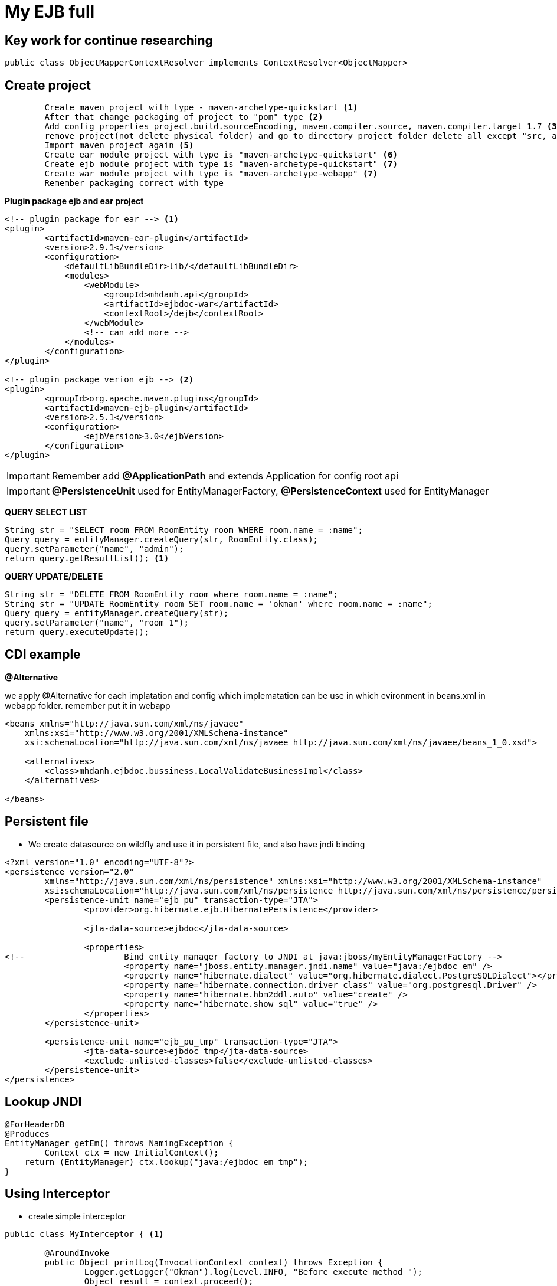 = My EJB full

== Key work for continue researching

[source, code]
----
public class ObjectMapperContextResolver implements ContextResolver<ObjectMapper>
----

== Create project

[source, code]
----
	Create maven project with type - maven-archetype-quickstart <1>
	After that change packaging of project to "pom" type <2>
	Add config properties project.build.sourceEncoding, maven.compiler.source, maven.compiler.target 1.7 <3>
	remove project(not delete physical folder) and go to directory project folder delete all except "src, and pom file" <4>
	Import maven project again <5>
	Create ear module project with type is "maven-archetype-quickstart" <6>
	Create ejb module project with type is "maven-archetype-quickstart" <7>
	Create war module project with type is "maven-archetype-webapp" <7>
	Remember packaging correct with type
----

*Plugin package ejb and ear project*

[source, xml]
----
<!-- plugin package for ear --> <1>
<plugin>
	<artifactId>maven-ear-plugin</artifactId>
	<version>2.9.1</version>
	<configuration>
	    <defaultLibBundleDir>lib/</defaultLibBundleDir>
	    <modules>
	        <webModule>
	            <groupId>mhdanh.api</groupId>
	            <artifactId>ejbdoc-war</artifactId>
	            <contextRoot>/dejb</contextRoot>
	        </webModule>
	        <!-- can add more -->
	    </modules>
	</configuration>
</plugin>

<!-- plugin package verion ejb --> <2>
<plugin>
	<groupId>org.apache.maven.plugins</groupId>
	<artifactId>maven-ejb-plugin</artifactId>
	<version>2.5.1</version>
	<configuration>
  		<ejbVersion>3.0</ejbVersion>
	</configuration>
</plugin>
----


[IMPORTANT]
Remember add *@ApplicationPath* and extends Application for config root api

[IMPORTANT]
*@PersistenceUnit* used for EntityManagerFactory, *@PersistenceContext* used for EntityManager

*QUERY SELECT LIST*

[source, java]
----
String str = "SELECT room FROM RoomEntity room WHERE room.name = :name";
Query query = entityManager.createQuery(str, RoomEntity.class);
query.setParameter("name", "admin");
return query.getResultList(); <1>
----

*QUERY UPDATE/DELETE*

[source, java]
----
String str = "DELETE FROM RoomEntity room where room.name = :name";
String str = "UPDATE RoomEntity room SET room.name = 'okman' where room.name = :name";
Query query = entityManager.createQuery(str);
query.setParameter("name", "room 1");
return query.executeUpdate();
----


== CDI example

*@Alternative*

we apply @Alternative for each implatation and config which implematation can be use in which evironment
in beans.xml in webapp folder. remember put it in webapp

[source, xml]
----
<beans xmlns="http://java.sun.com/xml/ns/javaee"
    xmlns:xsi="http://www.w3.org/2001/XMLSchema-instance"
    xsi:schemaLocation="http://java.sun.com/xml/ns/javaee http://java.sun.com/xml/ns/javaee/beans_1_0.xsd">

    <alternatives>
        <class>mhdanh.ejbdoc.bussiness.LocalValidateBusinessImpl</class>
    </alternatives>

</beans>
----

== Persistent file

* We create datasource on wildfly and use it in persistent file, and also have jndi binding

[source, xml]
----
<?xml version="1.0" encoding="UTF-8"?>
<persistence version="2.0"
	xmlns="http://java.sun.com/xml/ns/persistence" xmlns:xsi="http://www.w3.org/2001/XMLSchema-instance"
	xsi:schemaLocation="http://java.sun.com/xml/ns/persistence http://java.sun.com/xml/ns/persistence/persistence_2_0.xsd">
	<persistence-unit name="ejb_pu" transaction-type="JTA">
		<provider>org.hibernate.ejb.HibernatePersistence</provider>
		
		<jta-data-source>ejbdoc</jta-data-source>
		
		<properties>
<!-- 			Bind entity manager factory to JNDI at java:jboss/myEntityManagerFactory -->
			<property name="jboss.entity.manager.jndi.name" value="java:/ejbdoc_em" />
			<property name="hibernate.dialect" value="org.hibernate.dialect.PostgreSQLDialect"></property>
			<property name="hibernate.connection.driver_class" value="org.postgresql.Driver" />
			<property name="hibernate.hbm2ddl.auto" value="create" />
			<property name="hibernate.show_sql" value="true" />
		</properties>
	</persistence-unit>
	
	<persistence-unit name="ejb_pu_tmp" transaction-type="JTA">
		<jta-data-source>ejbdoc_tmp</jta-data-source>
		<exclude-unlisted-classes>false</exclude-unlisted-classes>
	</persistence-unit>
</persistence>
----

== Lookup JNDI

[source, java]
----
@ForHeaderDB
@Produces
EntityManager getEm() throws NamingException {
	Context ctx = new InitialContext();
    return (EntityManager) ctx.lookup("java:/ejbdoc_em_tmp");
}
----

== Using Interceptor

* create simple interceptor

[source, java]
----
public class MyInterceptor { <1>
	
	@AroundInvoke
	public Object printLog(InvocationContext context) throws Exception {
		Logger.getLogger("Okman").log(Level.INFO, "Before execute method ");
		Object result = context.proceed();
		Logger.getLogger("Okman").log(Level.INFO, "After execute method ");
		return result;
	}
	
}

@Interceptors(MyInterceptor.class) <2>
public Object saveRoom() {
	return roomBusiness.saveRoom();
}
----
<1> Create class interceptor
<2> Use it


* customer interceptor

[source, java]
----

@Inherited
@InterceptorBinding <0>
@Target({ElementType.TYPE, ElementType.METHOD})
@Retention(RetentionPolicy.RUNTIME)
public @interface RequestVerify { <1>
	
}

@Interceptor
@RequestVerify
@Priority(Interceptor.Priority.APPLICATION) <3>
public class RequestVerifyInterceptor { <2>

	@AroundInvoke
	public Object checkRequest(InvocationContext context) throws Exception {
		
		Logger.getLogger("MyLog").log(Level.INFO, "Request Header information ID " + context.getTarget());

		Object target = context.getTarget();
		if(target instanceof RestResource) {
			RestResource restResource = (RestResource) context.getTarget();
			HttpServletRequest request = restResource.getServletRequest();
			String id = request.getHeader("My_ID");
			Logger.getLogger("MyLog").log(Level.INFO, "My ID " + id);
			
			if("123".equals(id)) {
				throw new Exception("Plz dont go further " + id);
			}
		}
		Object obj = context.proceed();
		return obj;
	}
	
}
----
<0> It very important that, which process have interceptor
<1> Create new annotation
<2> Create class interceptor
<3> Enable interceptor in application

[IMPORTANT]
We should create parent restResource to get httpServletRequest and other resource must extent this class

[source, java]
----
@RequestScoped
public class RestResource {

	@Context
	private HttpServletRequest servletRequest;

	public HttpServletRequest getServletRequest() {
		return servletRequest;
	}

}
----	


*Enable interceptor in application in beans.xml*

[source, xml]
----
<beans xmlns="http://java.sun.com/xml/ns/javaee"
    xmlns:xsi="http://www.w3.org/2001/XMLSchema-instance"
    xsi:schemaLocation="http://java.sun.com/xml/ns/javaee http://java.sun.com/xml/ns/javaee/beans_1_0.xsd">

    ...

	<interceptors>
    	<class>mhdanh.ejbdoc.interceptor.RequestVerifyInterceptor</class>
    </interceptors>
    
</beans>
----

== Add Swagger for Rest API

* Require pom file library

[source, xml]
----
	<!-- Swagger -->
	<dependency>
		<groupId>io.swagger</groupId>
		<artifactId>swagger-jaxrs</artifactId>
		<version>1.5.5</version>
	</dependency>
----

* Config swagger

[source, java]
----
@ApplicationPath("api")
public class AppConfig extends Application {
	
	<1>
	public AppConfig(){
		// init for swagger
		BeanConfig beanConfig = new BeanConfig();
		beanConfig.setVersion("1.0");
		beanConfig.setTitle("Welcome to EJB DOC");
		beanConfig.setDescription("This is all api we create for test example");
		beanConfig.setSchemes(new String[] { "http", "https"});
		beanConfig.setBasePath("dejb/api");
		beanConfig.setResourcePackage("mhdanh.ejbdoc.resource");
		beanConfig.setScan(true);
	}
}
----
<1> Method constructor in appconfig rest to initilize swagger

* How to use swagger

[source, java]
----
@SwaggerDefinition(info = @Info(description = "This API will be used in LUZ finance projects at AxonIvy company", version = "V1.0.0", title = "Finance REST API", termsOfService = "private"), schemes = {
		SwaggerDefinition.Scheme.HTTP, SwaggerDefinition.Scheme.HTTPS })
@Api(value = "rooms") // Swagger annotation
@Path("rooms")
@RequestScoped
public class RoomResource extends RestResource{ <1>
.....

@GET
@Path("{id}")
@ApiOperation(value = "Get offer by id", notes = "Get offer by id")
@ApiResponses(value = {
        @ApiResponse(code = HttpServletResponse.SC_NOT_FOUND, message = Constants.ENTITY_NOT_FOUND),
        @ApiResponse(code = HttpServletResponse.SC_OK, message = Constants.MSG_OK, response = Offer.class)})
public Response findOfferById(@PathParam("id") long id) { <2>
	Offer offer = offerService.findOfferById(id);
	return responseWithEntityOr404(offer);
}
----
<1> Defined in rest resource
<2> Add description on method in rest resource

* apply swagger ui

[source, html]
----
https://github.com/swagger-api/swagger-ui <1>
----
<1> access that link and download source web app and include in /webapp/index of project

* Config swagger url and customer additional field

[source, js]
----
$(function () {
      var url = window.location.search.match(/url=([^&]+)/);
      if (url && url.length > 1) {
        url = decodeURIComponent(url[1]);
      } else {
        url = window.location.protocol + "//" + window.location.host + "/luzfin_finance/api/swagger.json"; <1>
      }

      // Pre load translate...
      if(window.SwaggerTranslator) {
        window.SwaggerTranslator.translate();
      }
      window.swaggerUi = new SwaggerUi({
        url: url,
        validatorUrl : null,
        dom_id: "swagger-ui-container",
        supportedSubmitMethods: ['get', 'post', 'put', 'delete', 'patch'],
        onComplete: function(swaggerApi, swaggerUi){
          if(window.SwaggerTranslator) {
            window.SwaggerTranslator.translate();
          }
          $('pre code').each(function(i, e) {
            hljs.highlightBlock(e)
          });
          
          addCompanyPanel(); <2>
        },
        onFailure: function(data) {
          log("Unable to Load SwaggerUI");
        },
        docExpansion: "none",
        jsonEditor: false,
        apisSorter: "alpha",
        defaultModelRendering: 'schema',
        showRequestHeaders: false
      });

      window.swaggerUi.load();
      
      function addCompanyPanel() {
    	  var elementCompany = '<form>' +
    	  	'<label for="COMPANY_ID" style="font-weight: bold;">Company ID: </label>' + 
    	  	'<input id="COMPANY_ID" class="parameter" placeholder="Company ID" name="COMPANY_ID" type="text"/>' +
    	  	'</form>';
    	  $('#api_info').after(elementCompany);
    	  triggerCompany();
      }
      
      function triggerCompany() {
    	// add a new SwaggerClient.ApiKeyAuthorization when the api-key changes in the ui.
   	    $('#COMPANY_ID').change(function() {
   	    	var key = $('#COMPANY_ID')[0].value;
   	        if(key && key.trim() != "") {
   	           window.swaggerUi.api.clientAuthorizations.add("COMPANY_ID", new SwaggerClient.ApiKeyAuthorization("COMPANY_ID", key, "header"));
               console.log("added company id: " + key);
   	        }
   	    })
   	}

      function log() {
        if ('console' in window) {
          console.log.apply(console, arguments);
        }
      }
  });
----
<1> Change url accordding to your url
<2> Add additional field for execute swagger

